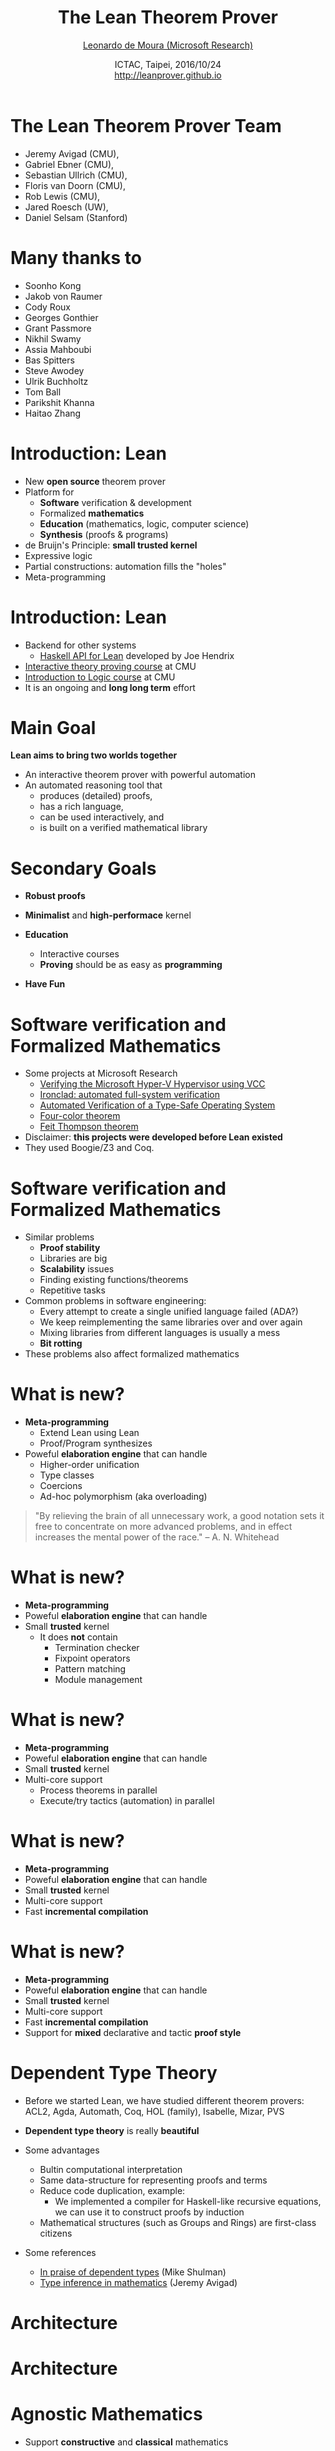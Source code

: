 #+Title: The Lean Theorem Prover
#+Author: [[http://leodemoura.github.io][Leonardo de Moura (Microsoft Research)]]
#+Date:  ICTAC, Taipei, 2016/10/24 @@html:<br>@@ http://leanprover.github.io
#+REVEAL_HLEVEL: 3
#+REVEAL_TRANS: none
#+REVEAL_THEME: soonho
#+OPTIONS: toc:nil reveal_mathjax:t num:nil reveal_center:nil reveal_control:t reveal_overview:t reveal_history:t reveal_progress:t
#+OPTIONS: reveal_rolling_links:nil
#+OPTIONS: reveal_width:1000 reveal_height:800
#+REVEAL_MIN_SCALE: 1.0
#+REVEAL_MAX_SCALE: 1.0
#+REVEAL_ACE_THEME: ace/theme/chrome
#+REVEAL_ACE_FONTSIZE: 20px

* The Lean Theorem Prover Team

- Jeremy Avigad (CMU),
- Gabriel Ebner (CMU),
- Sebastian Ullrich (CMU),
- Floris van Doorn (CMU),
- Rob Lewis (CMU),
- Jared Roesch (UW),
- Daniel Selsam (Stanford)

* Many thanks to

- Soonho Kong
- Jakob von Raumer
- Cody Roux
- Georges Gonthier
- Grant Passmore
- Nikhil Swamy
- Assia Mahboubi
- Bas Spitters
- Steve Awodey
- Ulrik Buchholtz
- Tom Ball
- Parikshit Khanna
- Haitao Zhang

* Introduction: *Lean*

- New *open source* theorem prover
- Platform for
  - *Software* verification & development
  - Formalized *mathematics*
  - *Education* (mathematics, logic, computer science)
  - *Synthesis* (proofs & programs)
- de Bruijn's Principle: *small trusted kernel*
- Expressive logic
- Partial constructions: automation fills the "holes"
- Meta-programming

* Introduction: *Lean*

- Backend for other systems
  - [[https://github.com/GaloisInc/lean-haskell-bindings][Haskell API for Lean]] developed by Joe Hendrix
- [[http://leanprover.github.io/tutorial][Interactive theory proving course]] at CMU
- [[https://leanprover.github.io/logic_and_proof/][Introduction to Logic course]] at CMU
- It is an ongoing and *long long term* effort

* Main Goal

*Lean aims to bring two worlds together*

- An interactive theorem prover with powerful automation
- An automated reasoning tool that
  - produces (detailed) proofs,
  - has a rich language,
  - can be used interactively, and
  - is built on a verified mathematical library

* Secondary Goals

- *Robust proofs*

- *Minimalist* and *high-performace* kernel

- *Education*
  - Interactive courses
  - *Proving* should be as easy as *programming*

- *Have Fun*

* Software verification and @@html:<br>@@ Formalized Mathematics

- Some projects at Microsoft Research
  - [[http://link.springer.com/chapter/10.1007%2F978-3-642-05089-3_51][Verifying the Microsoft Hyper-V Hypervisor using VCC]]
  - [[https://www.usenix.org/system/files/conference/osdi14/osdi14-paper-hawblitzel.pdf][Ironclad: automated full-system verification]]
  - [[http://delivery.acm.org/10.1145/2050000/2043197/p123-yang.pdf?ip=38.100.136.98&id=2043197&acc=OPEN&key=4D4702B0C3E38B35%2E4D4702B0C3E38B35%2E4D4702B0C3E38B35%2E6D218144511F3437&CFID=693556887&CFTOKEN=63174865&__acm__=1437010868_4af7dfc020206ac3436fa61ca1c3ff9c][Automated Verification of a Type-Safe Operating System]]
  - [[http://www.ams.org/notices/200811/tx081101382p.pdf][Four-color theorem]]
  - [[http://www.msr-inria.fr/news/feit-thomson-proved-in-coq/][Feit Thompson theorem]]
- Disclaimer: *this projects were developed before Lean existed*
- They used Boogie/Z3 and Coq.

* Software verification and @@html:<br>@@ Formalized Mathematics

- Similar problems
  - *Proof stability*
  - Libraries are big
  - *Scalability* issues
  - Finding existing functions/theorems
  - Repetitive tasks

- Common problems in software engineering:
  - Every attempt to create a single unified language failed (ADA?)
  - We keep reimplementing the same libraries over and over again
  - Mixing libraries from different languages is usually a mess
  - *Bit rotting*

- These problems also affect formalized mathematics

* What is new?

- *Meta-programming*
  - Extend Lean using Lean
  - Proof/Program synthesizes

- Poweful *elaboration engine* that can handle
  - Higher-order unification
  - Type classes
  - Coercions
  - Ad-hoc polymorphism (aka overloading)

#+BEGIN_QUOTE
  "By relieving the brain of all unnecessary work, a good notation sets it free to
   concentrate on more advanced problems, and in effect increases the mental power of the
   race."
       -- A. N. Whitehead
#+END_QUOTE

* What is new?

- *Meta-programming*
- Poweful *elaboration engine* that can handle
- Small *trusted* kernel
  - It does *not* contain
    - Termination checker
    - Fixpoint operators
    - Pattern matching
    - Module management

* What is new?

- *Meta-programming*
- Poweful *elaboration engine* that can handle
- Small *trusted* kernel
- Multi-core support
  - Process theorems in parallel
  - Execute/try tactics (automation) in parallel

* What is new?

- *Meta-programming*
- Poweful *elaboration engine* that can handle
- Small *trusted* kernel
- Multi-core support
- Fast *incremental compilation*

* What is new?

- *Meta-programming*
- Poweful *elaboration engine* that can handle
- Small *trusted* kernel
- Multi-core support
- Fast *incremental compilation*
- Support for *mixed* declarative and tactic *proof style*

* Dependent Type Theory

- Before we started Lean, we have studied different theorem
  provers: ACL2, Agda, Automath, Coq, HOL (family), Isabelle, Mizar, PVS

- *Dependent type theory* is really *beautiful*

- Some advantages
  - Bultin computational interpretation
  - Same data-structure for representing proofs and terms
  - Reduce code duplication, example:
    - We implemented a compiler for Haskell-like recursive equations,
      we can use it to construct proofs by induction
  - Mathematical structures (such as Groups and Rings) are first-class citizens

- Some references
  - [[https://golem.ph.utexas.edu/category/2010/03/in_praise_of_dependent_types.html][In praise of dependent types]] (Mike Shulman)
  - [[http://arxiv.org/pdf/1111.5885v2.pdf][Type inference in mathematics]] (Jeremy Avigad)

* Architecture

#+attr_html: :height 600px
[[./img/framework1.png]]

* Architecture

#+attr_html: :height 600px
[[./img/framework2.png]]

* Agnostic Mathematics

- Support *constructive* and *classical* mathematics
- Computation is important to mathematics

- *Core* parts of the standard library are *constructive*

- *Separation of concerns*:
  - Methods to write computer programs
  - Freedom to use a nonconstructive theories and methods to reason about them

* Noncomputable Keyword

- Our conjecture: most users don't care about constructivism, what they really care about is whether code can be generated or not for a definition.

#+BEGIN_SRC lean
private noncomputable
def pb {s : seq} (Hs : regular s) (Hpos : pos s) :=
some (abs_pos_of_nonzero Hs (sep_zero_of_pos Hs Hpos))

private noncomputable
def ps {s : seq} (Hs : regular s) (Hsep : sep s zero) :=
some (abs_pos_of_nonzero Hs Hsep)

noncomputable
def s_inv {s : seq} (Hs : regular s) (n : ℕ+) : ℚ :=
if H : sep s zero then
  (if n < (ps Hs H) then 1 / (s ((ps Hs H) * (ps Hs H) * (ps Hs H)))
   else 1 / (s ((ps Hs H) * (ps Hs H) * n)))
else 0
#+END_SRC

* *Freedom to trust*

- Option: type check imported modules.

- *Macros*: semantic attachments for speeding up type checking and evaluation.
- Macros can be eliminated (expanded into pure Lean code).
- Each macro provides a function for computing the type and evaluating an instance.
- Each macro can be assigned a *trust level*.
- Many applications: interface with the GNU multiprecision arithmetic (GMP) library.

* Freedom to trust

- *Relaxed* mode

  - Trust the imported modules have not been tampered
  - Trust all macros

- *Paranoid* mode

  - Retype check all imported modules (someone may have changed the binaries)
  - Expand all macros (the developers may have made mistakes, GMP may be buggy)

- *Stronger guarantee* Retype check everything using Lean reference type checker

  - Daniel Selsam implemented a [[https://github.com/leanprover/tc][reference type checker]] in Haskell

* Exporting libraries

- All Lean files can be exported in a very simple format

- [[https://github.com/leanprover/lean/blob/master/doc/export_format.md][Documentation is available on github]]

- Communicate with other tools

- Interface with the [[https://github.com/leanprover/tc][Lean reference type checker]]

- [[https://github.com/GaloisInc/lean-haskell-bindings][Haskell API]] can be used to import libraries, browse and construct terms, parse files, etc.

- [[https://github.com/leanprover/lean/tree/master/src/api][We also have a C API]]

* Recursive equations

  - *Recursors* are *inconvenient* to use.
  - Compiler from *recursive equations* to *recursors*.
  - Two compilation strategies: *structural* and *well-founded* recursion

  #+BEGIN_SRC lean
  def fib : nat → nat
  | 0     := 1
  | 1     := 1
  | (a+2) := fib (a+1) + fib a

  example (a : nat) : fib (a+2) = fib (a+1) + fib a :=
  rfl
  #+END_SRC

  - Proofs by induction

* Recursive equations

 - Dependent pattern matching

#+BEGIN_SRC lean
def map {A B C : Type} (f : A → B → C)
        : Π {n : nat}, vector A n → vector B n → vector C n
| nil     nil     := nil
| (a::va) (b::vb) := f a b :: map va vb

def zip {A B : Type}
        : Π {n}, vector A n → vector B n → vector (A × B) n
| nil nil         := nil
| (a::va) (b::vb) := (a, b) :: zip va vb
#+END_SRC

* Human-readable proofs

#+BEGIN_SRC lean
variables {ob₁ ob₂ : Type u} {C : category ob₁}
          {D : category ob₂} {F G H : C ⇒ D}
def nt_compose (η : G ⟹ H) (θ : F ⟹ G) : F ⟹ H :=
natural_transformation.mk
  (take a, η a ∘ θ a)
  (take a b f, calc
    H f ∘ (η a ∘ θ a) = (H f ∘ η a) ∘ θ a : assoc
                  ... = (η b ∘ G f) ∘ θ a : naturality
                  ... = η b ∘ (G f ∘ θ a) : assoc
                  ... = η b ∘ (θ b ∘ F f) : naturality
                  ... = (η b ∘ θ b) ∘ F f : assoc
#+END_SRC

* Type classes

  #+BEGIN_SRC lean
  class has_sizeof (A : Type u) :=
  (sizeof : A → nat)

  variables {A : Type u} {B : Type v}

  def sizeof [has_sizeof A] : A → nat

  instance : has_sizeof nat := ⟨λ a : nat, a⟩
  -- ⟨...⟩ is the anonymous constructor

  instance [has_sizeof A] [has_sizeof B] : has_sizeof (prod A B) :=
  ⟨λ p, match p with
        | (a, b) := sizeof a + sizeof b + 1
        end⟩

  instance [has_sizeof A] [has_sizeof B] : has_sizeof (sum A B) :=
  ⟨λ s, match s with
        | inl a := sizeof a + 1
        | inr b := sizeof b + 1
        end⟩

  vm_eval sizeof (10, 20)
  -- 31
  #+END_SRC

* Type classes

  #+BEGIN_SRC lean
  class inhabited (A : Type u) := (default : A)

  class inductive decidable (p : Prop)
  | is_false : ¬p → decidable
  | is_true :  p → decidable

  class has_one (A : Type u) := (one : A)
  class has_add (A : Type u) := (add : A → A → A)
  class has_mul (A : Type u) := (mul : A → A → A)

  class semigroup (A : Type) extends has_mul A :=
  (mul_assoc : ∀ a b c : A, a * b * c = a * (b * c))

  class monoid (A : Type) extends semigroup A, has_one A :=
  (one_mul : ∀ a : A, 1 * a = a) (mul_one : ∀ a : A, a * 1 = a)

  class functor (F : Type u → Type v) :=
  (map : Π {A B : Type u}, (A → B) → F A → F B)

  class monad (M : Type u → Type v) extends functor M :=
  (ret  : Π {A : Type u}, A → M A)
  (bind : Π {A B : Type u}, M A → (A → M B) → M B)
  #+END_SRC

* Coercions as type classes

  #+BEGIN_SRC lean
  class has_coe (A : Type u) (B : Type v) :=
  (coe : A → B)

  instance coe_bool_to_Prop : has_coe bool Prop :=
  ⟨λ b, b = tt⟩

  structure subtype {A : Type u} (p : A → Prop) :=
  (elt_of : A) (has_property : p elt_of)

  instance coe_subtype {A : Type u} {p : A → Prop} : has_coe (subtype p) A :=
  ⟨λ s : subtype, elt_of s⟩

  def below (n : nat) : nat → Prop :=
  λ i, i < n

  def f {n : nat} (v : subtype (below n)) : nat :=
  v + 1
--^ Coercion used here
  #+END_SRC

* Meta-programming

- *Extending Lean in Lean*
- Lean has an efficient bytecode interpreter

  #+BEGIN_SRC lean
  inductive expr
  | var         : unsigned → expr
  | sort        : level → expr
  | const       : name → list level → expr
  | app         : expr → expr → expr
  ...

  meta constant tactic_state : Type

  inductive tactic_result (A : Type)
  | success   : A → tactic_state → tactic_result
  | exception : (unit → format) → tactic_state → tactic_result

  meta def tactic (A : Type) :=
  tactic_state → tactic_result A

  meta instance : monad tactic := ...

  meta constant infer_type : expr → tactic expr
  meta constant subst      : expr → tactic unit
  meta constant exact      : expr → tactic unit

  meta def apply : expr → tactic unit := ...
  #+END_SRC

* Meta-programming

  #+BEGIN_SRC lean
  meta definition expr_of_nat : nat → tactic expr
  | 0 := to_expr `(0)
  | 1 := to_expr `(1)
  | n :=
    do r ← expr_of_nat (n / 2),
    if n % 2 = 0
    then to_expr `(bit0 %%r)
    else to_expr `(bit1 %%r)

  run_command
    do r ← expr_of_nat 10,
       trace r
    -- bit0 (bit1 (bit0 one))
  #+END_SRC

* Meta-programming (decidable equality)

- Building an equality predicate for each new type is very tedious.

  #+BEGIN_SRC lean
  def decidable_eq (A : Type u) :=
  ∀ (a b : A), decidable (a = b)

  instance nat_dec_eq : decidable_eq ℕ
  | zero     zero     := is_true rfl
  | (succ x) zero     := is_false (λ h, nat.no_confusion h)
  | zero     (succ y) := is_false (λ h, nat.no_confusion h)
  | (succ x) (succ y) :=
      match nat_dec_eq x y with
      | is_true xeqy  := is_true (xeqy ▸ eq.refl (succ x))
      | is_false xney := is_false (λ h, nat.no_confusion h (λ xeqy, absurd xeqy xney))
      end
  #+END_SRC

- We implemented a [[https://github.com/leanprover/lean/blob/lean3/library/init/meta/mk_dec_eq_instance.lean][tactic]] in Lean (< 100 lines) that creates these instances automatically.

  #+BEGIN_SRC lean
  variables {A : Type u} {B : Type v}

  instance {p : A → Prop} [decidable_eq A] : decidable_eq (subtype p) :=
  by mk_dec_eq_instance

  instance [decidable_eq A] : decidable_eq (list A) :=
  by mk_dec_eq_instance

  instance [decidable_eq A] [decidable_eq B] : decidable_eq (sum A B) :=
  by mk_dec_eq_instance
  #+END_SRC

* Meta-programming (examples)

- [[https://github.com/gebner/resolution.lean][Resolution prover]] (Gabriel Ebner)

  #+BEGIN_SRC lean
  structure resolution_prover_state :=
  (active : rb_map name active_cls)
  (passive : rb_map name cls)
  (newly_derived : list cls)
  (prec : list expr)
  (age : nat)

  meta def resolution_prover :=
  stateT resolution_prover_state tactic
  #+END_SRC

- Isabelle's [[https://github.com/avigad/auto][auto]] tactic (Jeremy Avigad)

* Simplifier

  #+BEGIN_SRC lean
  meta def simp : tactic unit :=
  ...

  example (a b : nat): a + 0 + b = b + a :=
  by simp

  @[simp] lemma (x : nat) : f x x = 0 := ...

  example (a b : nat) : f a a + b = b :=
  by simp
  #+END_SRC

* Structures

- Simplifier applies generic lemmas.

#+BEGIN_SRC lean
universe variable u

class ring (A : Type u)
   extends add_comm_group A, monoid A, distrib A

variable {A : Type u}

theorem ring_mul_zero [ring A] (a : A) : a * 0 = 0 :=
have a * 0 + 0 = a * 0 + a * 0, from calc
 a * 0 + 0 = a * 0      : by simp
    ... = a * (0 + 0)   : by simp
    ... = a * 0 + a * 0 : by simp
show a * 0 = 0, by simp

instance : ordered_ring ℝ := ...

example (x : real) : x * 0 = 0 :=
ring_mul_zero x
#+END_SRC

* Structures (additional instances)

#+BEGIN_SRC lean
universe variable u

class ring (A : Type u)
   extends add_comm_group A, monoid A, distrib A

variable {A : Type u}

theorem ring_mul_zero [ring A] (a : A) : a * 0 = 0 := ...
theorem ring_zero_mul [ring A] (a : A) : 0 * a = 0 := ...

instance ring_to_semiring [s : ring A] : semiring A :=
{ s with
  mul_zero := ring_mul_zero,
  zero_mul := ring_zero_mul }
#+END_SRC

* Diamonds

#+attr_html: :height 350px
[[./img/alg.png]]

#+BEGIN_SRC lean
variables {A : Type}

theorem right_comm [s : comm_semigroup A] (a b c : A) :
        (a * b) * c = (a * c) * b :=

-- In the theorem above, (a * b) is notation for
-- @mul A (semigroup_to_has_mul A (comm_semigroup_to_semigroup A s)) a b
#+END_SRC

* Diamonds (cont.)

- Now, given a =[g : comm_group A]=, suppose we want to apply the theorem =right_comm= to the following term as a rewriting rule.

#+BEGIN_SRC lean
variable [g : comm_group A]
variables x y z : A

(x * y) * (x * y)

-- That is, we want to match the pattern
(?a * ?b) * ?c
-- with
(x  * y) * (x * y)
#+END_SRC

- What about the argument =[s : comm_semigroup A]=?

* Diamonds (cont.)

- When we expand the notation, we can see the "hidden" complexity. For simplicity, let's assume we are trying to match =?a * ?b= with =x * y=
#+BEGIN_SRC lean
@mul ?A (s2hm ?A (cs2s ?A ?s)) ?a ?b
-- with
@mul A  (s2hm A (m2s A (g2s A (cg2g A g)))) x y

-- Lean finds the solution
?A := A;  ?s := (cm2cs A (cg2cm A g));  ?a := x;  ?b := y
#+END_SRC

#+attr_html: :height 350px
[[./img/alg2.png]]

* Work in progress

- [[https://github.com/jroesch/lean/tree/lean3-cg-clean][C++ code generation]] (Jared Roesch - UW)

- Many of the compilation steps are shared with the bytecode interpreter.

- Application 1: efficient tactics
  - Write tactic/automation in Lean
  - Generate C++ code
  - Build shared library and dynamically link with Lean executable

- Application 2: low-level hacking
  - Verified file system
  - [[https://github.com/jroesch/lean/blob/lean3-cg-clean/library/system/ffi.lean][Foreign function interface]]

- Foreign function interface

* Work in progress

- AC rewriting

- *SMT-like automation*
  - Main challenge: dependent types
  - Daniel Selsam and I have developed a congruence closure procedure and E-matching
    for dependent type theory (IJCAR 2016).

- Extending the parser using Lean
  - Parser monad
  - Target application: DSL development

- Extending the pretty printer using Lean
  - Target application: DSL development

* Thank you

  - Website: http://leanprover.github.io/
  - Source code: https://github.com/leanprover/lean
  - Theorem proving in Lean: https://leanprover.github.io/theorem_proving_in_lean
  - Programming in Lean (work in progress):
    https://leanprover.github.io/programming_in_lean
